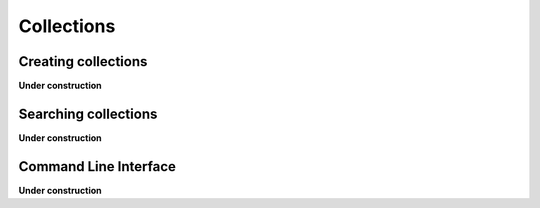 .. _collections:

============
Collections
============

Creating collections
====================

**Under construction**

Searching collections
=====================

**Under construction**

Command Line Interface
======================

**Under construction**
